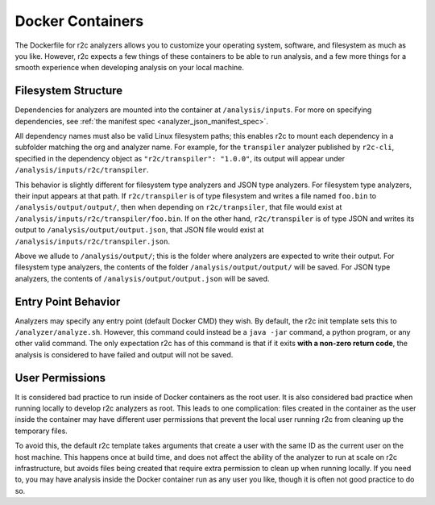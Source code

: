 Docker Containers
=================

The Dockerfile for r2c analyzers allows you to customize your operating system, software, and
filesystem as much as you like. However, r2c expects a few things of these containers to be able to
run analysis, and a few more things for a smooth experience when developing analysis on your local
machine.

Filesystem Structure
--------------------

Dependencies for analyzers are mounted into the container at ``/analysis/inputs``. For more on
specifying dependencies, see :ref:`the manifest spec <analyzer_json_manifest_spec>`.

All dependency names must also be valid Linux filesystem paths; this enables r2c to mount each
dependency in a subfolder matching the org and analyzer name. For example, for the ``transpiler``
analyzer published by ``r2c-cli``, specified in the dependency object as ``"r2c/transpiler": "1.0.0"``,
its output will appear under ``/analysis/inputs/r2c/transpiler``.

This behavior is slightly different for filesystem type analyzers and JSON type analyzers. For
filesystem type analyzers, their input appears at that path. If ``r2c/transpiler`` is of type
filesystem and writes a file named ``foo.bin`` to ``/analysis/output/output/``, then when depending
on ``r2c/tranpsiler``, that file would exist at ``/analysis/inputs/r2c/transpiler/foo.bin``. If on
the other hand, ``r2c/transpiler`` is of type JSON and writes its output to
``/analysis/output/output.json``, that JSON file would exist at
``/analysis/inputs/r2c/transpiler.json``.

Above we allude to ``/analysis/output/``; this is the folder where analyzers are expected to write
their output. For filesystem type analyzers, the contents of the folder ``/analysis/output/output/``
will be saved. For JSON type analyzers, the contents of ``/analysis/output/output.json`` will be
saved.

Entry Point Behavior
--------------------

Analyzers may specify any entry point (default Docker CMD) they wish. By default, the r2c init
template sets this to ``/analyzer/analyze.sh``. However, this command could instead be a ``java
-jar`` command, a python program, or any other valid command. The only expectation r2c has of this
command is that if it exits **with a non-zero return code**, the analysis is considered to have
failed and output will not be saved.

User Permissions
----------------

It is considered bad practice to run inside of Docker containers as the root user. It is also
considered bad practice when running locally to develop r2c analyzers as root. This leads to one
complication: files created in the container as the user inside the container may have different
user permissions that prevent the local user running r2c from cleaning up the temporary files.

To avoid this, the default r2c template takes arguments that create a user with the same ID as the
current user on the host machine. This happens once at build time, and does not affect the ability
of the analyzer to run at scale on r2c infrastructure, but avoids files being created that require
extra permission to clean up when running locally. If you need to, you may have analysis inside the
Docker container run as any user you like, though it is often not good practice to do so.
